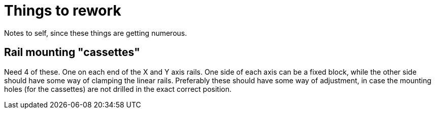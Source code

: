 = Things to rework

Notes to self, since these things are getting numerous.

== Rail mounting "cassettes"
Need 4 of these. One on each end of the X and Y axis rails. One side of each axis can be a fixed block, while the other side should have some way of clamping the linear rails. Preferably these should have some way of adjustment, in case the mounting holes (for the cassettes) are not drilled in the exact correct position.